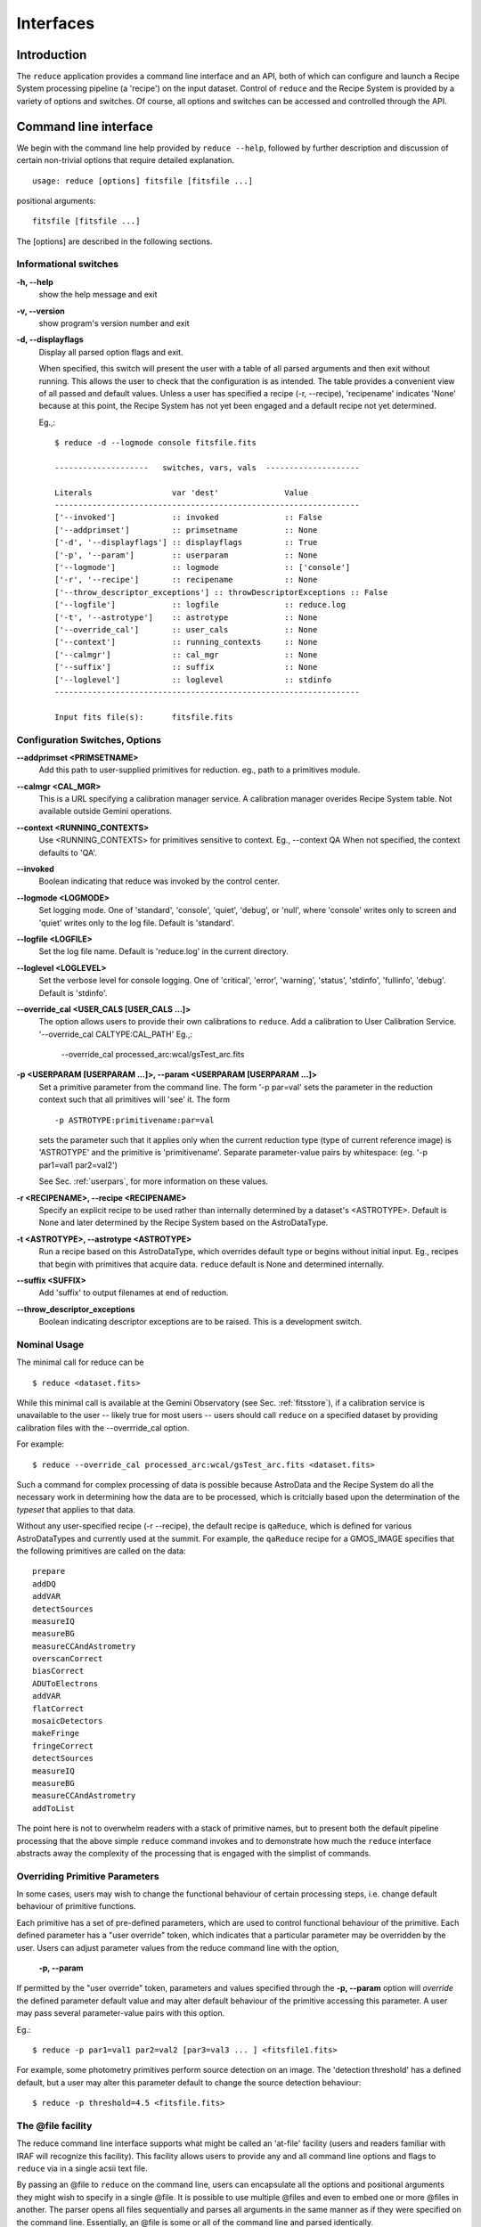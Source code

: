 .. interfaces:
.. include discuss

Interfaces
==========

Introduction
------------

The ``reduce`` application provides a command line interface and an API, both
of which can configure and launch a Recipe System processing pipeline (a 'recipe')
on the input dataset. Control of ``reduce`` and the Recipe System is provided 
by a variety of options and switches. Of course, all options and switches 
can be accessed and controlled through the API.


Command line interface
----------------------

We begin with the command line help provided by ``reduce --help``, followed by 
further description and discussion of certain non-trivial options that require 
detailed explanation. ::

  usage: reduce [options] fitsfile [fitsfile ...]

positional arguments::

  fitsfile [fitsfile ...]

The [options] are described in the following sections.

Informational switches
++++++++++++++++++++++
**-h, --help**
    show the help message and exit

**-v, --version**
    show program's version number and exit

**-d, --displayflags**
    Display all parsed option flags and exit.

    When specified, this switch will present the user with a table of all 
    parsed arguments and then exit without running. This allows the user to 
    check that the configuration is as intended. The table provides a convenient
    view of all passed and default values. Unless a user has specified a 
    recipe (-r, --recipe), 'recipename' indicates 'None' because at this point, 
    the Recipe System has not yet been engaged and a default recipe not yet
    determined.

    Eg.,::

       $ reduce -d --logmode console fitsfile.fits
       
       --------------------   switches, vars, vals  --------------------
       
       Literals			var 'dest'		Value
       -----------------------------------------------------------------
       ['--invoked'] 	        :: invoked 		:: False
       ['--addprimset'] 	:: primsetname 		:: None
       ['-d', '--displayflags'] :: displayflags 	:: True
       ['-p', '--param'] 	:: userparam 		:: None
       ['--logmode'] 		:: logmode 		:: ['console']
       ['-r', '--recipe'] 	:: recipename 		:: None
       ['--throw_descriptor_exceptions'] :: throwDescriptorExceptions :: False
       ['--logfile'] 		:: logfile 		:: reduce.log
       ['-t', '--astrotype'] 	:: astrotype 		:: None
       ['--override_cal'] 	:: user_cals 		:: None
       ['--context'] 		:: running_contexts 	:: None
       ['--calmgr'] 		:: cal_mgr 		:: None
       ['--suffix'] 		:: suffix 		:: None
       ['--loglevel'] 		:: loglevel 		:: stdinfo
       -----------------------------------------------------------------
       
       Input fits file(s):	fitsfile.fits

Configuration Switches, Options
+++++++++++++++++++++++++++++++
**--addprimset <PRIMSETNAME>** 
    Add this path to user-supplied primitives for reduction. eg., path to a 
    primitives module.

**--calmgr <CAL_MGR>**
    This is a URL specifying a calibration manager service. A calibration manager 
    overides Recipe System table. Not available outside Gemini operations.

**--context <RUNNING_CONTEXTS>**
    Use <RUNNING_CONTEXTS> for primitives sensitive to context. Eg., --context QA
    When not specified, the context defaults to 'QA'. 

**--invoked**
    Boolean indicating that reduce was invoked by the control center.

**--logmode <LOGMODE>**
    Set logging mode. One of 'standard', 'console', 'quiet', 'debug', or 'null',
    where 'console' writes only to screen and 'quiet' writes only to the log
    file. Default is 'standard'.

**--logfile <LOGFILE>**
    Set the log file name. Default is 'reduce.log' in the current directory.

**--loglevel <LOGLEVEL>**
    Set the verbose level for console logging. One of
    'critical', 'error', 'warning', 'status', 'stdinfo', 'fullinfo', 'debug'.
    Default is 'stdinfo'.

**--override_cal <USER_CALS [USER_CALS ...]>**
    The option allows users to provide their own calibrations to ``reduce``.
    Add a calibration to User Calibration Service. 
    '--override_cal CALTYPE:CAL_PATH'
    Eg.,:

      --override_cal processed_arc:wcal/gsTest_arc.fits

**-p <USERPARAM [USERPARAM ...]>, --param <USERPARAM [USERPARAM ...]>**
    Set a primitive parameter from the command line. The form '-p par=val' sets 
    the parameter in the reduction context such that all primitives will 'see' it.
    The form ::

    -p ASTROTYPE:primitivename:par=val

    sets the parameter such that it applies only when the current reduction type 
    (type of current reference image) is 'ASTROTYPE' and the primitive is 
    'primitivename'. Separate parameter-value pairs by whitespace: 
    (eg. '-p par1=val1 par2=val2')

    See Sec. :ref:`userpars`, for more information on these values.

**-r <RECIPENAME>, --recipe <RECIPENAME>**
    Specify an explicit recipe to be used rather than internally determined by
    a dataset's <ASTROTYPE>. Default is None and later determined by the Recipe 
    System based on the AstroDataType.

**-t <ASTROTYPE>, --astrotype <ASTROTYPE>**
    Run a recipe based on this AstroDataType, which overrides default type or 
    begins without initial input. Eg., recipes that begin with primitives that 
    acquire data. ``reduce`` default is None and determined internally.

**--suffix <SUFFIX>**
    Add 'suffix' to output filenames at end of reduction.

**--throw_descriptor_exceptions**
    Boolean indicating descriptor exceptions are to be raised. This is a 
    development switch.

Nominal Usage
+++++++++++++
The minimal call for reduce can be ::

   $ reduce <dataset.fits>

While this minimal call is available at the Gemini Observatory (see Sec. 
:ref:`fitsstore`), if a calibration service is unavailable to the user -- 
likely true for most users -- users should call ``reduce`` on a specified 
dataset by providing calibration files with the  --overrride_cal option. 

For example::

  $ reduce --override_cal processed_arc:wcal/gsTest_arc.fits <dataset.fits>

Such a command for complex processing of data is possible because AstroData 
and the Recipe System do all the necessary work in determining how the data are to 
be processed, which is critcially based upon the determination of the `typeset` 
that applies to that data.

Without any user-specified recipe (-r --recipe), the default recipe is 
``qaReduce``, which is defined for various AstroDataTypes and currently used at 
the summit. For example, the ``qaReduce`` recipe for a GMOS_IMAGE specifies that 
the following primitives are called on the data::

 prepare
 addDQ
 addVAR
 detectSources
 measureIQ
 measureBG
 measureCCAndAstrometry
 overscanCorrect
 biasCorrect
 ADUToElectrons
 addVAR
 flatCorrect
 mosaicDetectors
 makeFringe
 fringeCorrect
 detectSources
 measureIQ
 measureBG
 measureCCAndAstrometry
 addToList

The point here is not to overwhelm readers with a stack of primitive names, but 
to present both the default pipeline processing that the above simple ``reduce`` 
command invokes and to demonstrate how much the ``reduce`` interface abstracts 
away the complexity of the processing that is engaged with the simplist of 
commands.

.. _userpars:

Overriding Primitive Parameters
+++++++++++++++++++++++++++++++

In some cases, users may wish to change the functional behaviour of certain 
processing steps, i.e. change default behaviour of primitive 
functions.

Each primitive has a set of pre-defined parameters, which are used to control 
functional behaviour of the primitive. Each defined parameter has a "user 
override" token, which indicates that a particular parameter may be overridden 
by the user. Users can adjust parameter values from the reduce command line with 
the option,

    **-p, --param**

If permitted by the "user override" token, parameters and values specified 
through the **-p, --param** option will `override` the defined 
parameter default value and may alter default behaviour of the primitive 
accessing this parameter. A user may pass several parameter-value pairs with 
this option.

Eg.::

  $ reduce -p par1=val1 par2=val2 [par3=val3 ... ] <fitsfile1.fits>

For example, some photometry primitives perform source detection on an image. 
The 'detection threshold' has a defined default, but a user may alter this 
parameter default to change the source detection behaviour::

  $ reduce -p threshold=4.5 <fitsfile.fits>

.. dev of parameter viewer ..

.. _atfile:

The @file facility
++++++++++++++++++

The reduce command line interface supports what might be called an 'at-file' 
facility (users and readers familiar with IRAF will recognize this facility). 
This facility allows users to provide any and all command line options and flags 
to ``reduce`` via in a single acsii text file.

By passing an @file to ``reduce`` on the command line, users can encapsulate all 
the options and positional arguments they might wish to specify in a single 
@file. It is possible to use multiple @files and even to embed one or more 
@files in another. The parser opens all files sequentially and parses
all arguments in the same manner as if they were specified on the command line.
Essentially, an @file is some or all of the command line and parsed identically.

To illustrate the convenience provided by an '@file', let us begin with an 
example `reduce` command line that has a number of arguments::

  $ reduce -p GMOS_IMAGE:contextReport:tpar=100 GMOS_IMAGE:contextReport:report_inputs=True 
    -r recipe.ArgsTest --context qa S20130616S0019.fits N20100311S0090.fits

Ungainly, to be sure. Here, two (2) `user parameters` are being specified 
with **-p**, a `recipe` with **-r**, and a `context` argument is specified 
to be **qa** . This can be wrapped in a plain text @file called 
`reduce_args.par`::

   S20130616S0019.fits
   N20100311S0090.fits
   --param
   GMOS_IMAGE:contextReport:tpar=100
   GMOS_IMAGE:contextReport:report_inputs=True
   -r recipe.ArgsTests
   --context qa

This then turns the previous reduce command line into something a little more 
`keyboard friendly`::

  $ reduce @reduce_args.par

The order of these arguments is irrelevant. The parser will figure out what is 
what. The above file could be thus written like::

  -r recipe.ArgsTests
  --param
  GMOS_IMAGE:contextReport:tpar=100
  GMOS_IMAGE:contextReport:report_inputs=True
  --context qa
  S20130616S0019.fits
  N20100311S0090.fits

.. note:: Comments are accommodated, both line and in-line. '=' signs `may` be 
	  used but this has meaning only for arguments that expect unitary 
          values. The '=' is entirely unnecessary.

	  White space is the only significant separator of arguments: spaces, 
	  tabs, newlines are all equivalent when argument parsing. This means 
	  the user can 'arrange' their @file for clarity.

	  Eg., a more readable version of the above file might be written as::

	    # reduce parameter file
	    # yyyy-mm-dd
	    # GDPSG 
	    
	    # Spec the recipe
	    -r 
	        recipe.ArgsTests  # test recipe
	    
	    # primitive parameters here
	    # These are 'untyped', i.e. global
	    --param
	        tpar=100
	        report_inputs=True
	    
	    --context 
	        qa                # QA context
	    
	    S20130616S0019.fits
	    N20100311S0090.fits

All the above  examples of ``reduce_args.par`` are equivalently parsed. Which, 
of course, users may check by adding the **-d** flag::

  $ reduce -d @redpars.par
  
  --------------------   switches, vars, vals  --------------------

  Literals			var 'dest'		Value
  -----------------------------------------------------------------
  ['--invoked'] 		:: invoked 		:: False
  ['--addprimset'] 		:: primsetname 		:: None
  ['-d', '--displayflags'] 	:: displayflags 	:: True
  ['-p', '--param'] 		:: userparam 		:: ['tpar=100', 'report_inputs=True']
  ['--logmode'] 		:: logmode 		:: standard
  ['-r', '--recipe'] 		:: recipename 		:: ['recipe.ArgTests']
  ['--throw_descriptor_exceptions'] :: throwDescriptorExceptions 	:: False
  ['--logfile'] 		:: logfile 		:: reduce.log
  ['-t', '--astrotype'] 	:: astrotype 		:: None
  ['--override_cal'] 		:: user_cals 		:: None
  ['--context'] 		:: running_contexts 	:: ['QA']
  ['--calmgr'] 			:: cal_mgr 		:: None
  ['--suffix'] 			:: suffix 		:: None
  ['--loglevel'] 		:: loglevel 		:: stdinfo
  -----------------------------------------------------------------

  Input fits file(s):	S20130616S0019.fits
  Input fits file(s):	N20100311S0090.fits

Recursive @file processing
++++++++++++++++++++++++++

As implemented, the @file facility will recursively handle, and process 
correctly, other @file specifications that appear in a passed @file or 
on the command line. For example, we may have another file containing a 
list of fits files, separating the command line flags from the positional 
arguments.

We have a plain text 'fitsfiles' containing the line::

  test_data/S20130616S0019.fits

We can indicate that this file is to be consumed with the prefix character 
"@" as well. In this case, the 'reduce_args.par' file could thus appear::

  # reduce test parameter file 
  
  @fitsfiles       # file with fits files
  
  # AstroDataType
  -t GMOS_IMAGE
  
  # primitive parameters.  
  --param
      report_inputs=True
      tpar=99
      FOO=BAR

  # Spec the recipe
  -r recipe.ArgTests

The parser will open and read the @fitsfiles, consuming those lines in the 
same way as any other command line arguments. Indeed, such a file need not only 
contain fits files (positional arguments), but other arguments as well. This is 
recursive. That is, the @fitsfiles can contain other at-files", which can contain 
other "at-files", which can contain ..., `ad infinitum`. These will be processed 
serially.

As stipulated earlier, because the @file facility provides arguments equivalent 
to those that appear on the command line, employment of this facility means that 
a reduce command line could assume the form::

   $ reduce @parfile @fitsfiles

or equally::

   $ reduce @fitsfiles @parfile

where 'parfile' could contain the flags and user parameters, and 'fitsfiles' 
could contain a list of datasets.

Eg., fitsfiles comprises the one line::

  test_data/N20100311S0090.fits

while parfile holds all other specifications::

  # reduce test parameter file
  # GDPSG
  
  # AstroDataType
  -t GMOS_IMAGE
  
  # primitive parameters.
  --param 
      report_inputs=True
      tpar=99            # This is a test parameter
      FOO=BAR            # This is a test parameter
  
  # Spec the recipe
  -r recipe.ArgTests


Overriding @file values
+++++++++++++++++++++++
The ``reduce`` application employs a customized command line parser such that 
the command line option 

**-p** or **--param**

will accumulate a set of parameters `or` override a particular parameter. 
This may be seen when a parameter is specified in a user @file and then 
specified on the command line. For unitary value arguments, the command line 
value will `override` the @file value.

It is further specified that if one or more datasets (i.e. positional arguments) 
are passed on the command line, `all fits files appearing as positional arguments` 
`in the parameter file will be replaced by the command line arguments.`

Using the parfile above,

Eg. 1)  Accumulate a new parameter::

  $ reduce @parfile --param FOO=BARSOOM
  
  parsed options:
  --------------------
  AstroDataType: GMOS_IMAGE
  FITS files:    ['S20130616S0019.fits', 'N20100311S0090.fits']
  Parameters:    tpar=100, report_inputs=True, FOO=BARSOOM
  RECIPE:        recipe.ArgsTest

Eg. 2) Override a parameter in the @file::

  $ reduce @parfile --param tpar=99
  
  parsed options:
  --------------------
  AstroDataType: GMOS_IMAGE
  FITS files:    ['S20130616S0019.fits', 'N20100311S0090.fits']
  Parameters:    tpar=99, report_inputs=True
  RECIPE:        recipe.ArgsTest

Eg. 3) Override the recipe::

  $ reduce @parfile -r=recipe.FOO
  
  parsed options:
  --------------------
  AstroDataType:    GMOS_IMAGE
  FITS files:       ['S20130616S0019.fits', 'N20100311S0090.fits']
  Parameters:       tpar=100, report_inputs=True
  RECIPE:           recipe.FOO

Eg. 4) Override a recipe and specify another fits file ::

  $ reduce @parfile -r=recipe.FOO test_data/N20100311S0090_1.fits
  
  parsed options:
  --------------------
  AstroDataType:    GMOS_IMAGE
  FITS files:       ['test_data/N20100311S0090_1.fits']
  Parameters:       tpar=100, report_inputs=True
  RECIPE:           recipe.FOO


Application Programming Interface (API)
---------------------------------------
.. note:: The following sections discuss and describe programming interfaces
          available on ``reduce`` and the underlying class Reduce.

The ``reduce`` application is essentially a skeleton script providing the 
described command line interface. After parsing the command line, the script 
then passes the parsed arguments to its main() function, which in turn calls 
the Reduce() class constructor with "args". Class Reduce() is defined 
in the module ``coreReduce.py``. ``reduce`` and class Reduce are both 
scriptable, as the following discussion will illustrate.

.. _main:

reduce.main()
+++++++++++++

The main() function of reduce receives one (1) parameter that is a Namespace 
object as returned by a call on ArgumentParser.parse_args(). Specific to reduce, 
the caller can supply this object by a call on the parseUtils.buildParser() 
function, which returns a fully defined reduce parser. As usual, the parser 
object should then be called with the parse_args() method to return a valid 
reduce parser Namespace. Since there is no interaction with sys.argv, as in 
a command line call, all Namespace attributes have only their defined default 
values. It is for the caller to set these values as needed.

As the example below demonstrates, once the "args" Namespace object is 
instantiated, a caller can set any arguments as needed. Bu they must be set 
to the correct type. The caller should examine the various "args" types to 
determine how to set values. For example, args.files is type list, whereas 
args.recipename is type string.

Eg.,

    >>> from astrodata.adutils.reduceutils import reduce
    >>> from astrodata.adutils.reduceutils import parseUtils
    >>> args = parseUtils.buildParser("Reduce,v2.0").parse_args()
    >>> args.files
    []
    >>> args.files.append('S20130616S0019.fits')
    >>> args.recipename = "recipe.FOO"
    >>> reduce.main(args)
    --- reduce, v2.0 ---
    Starting Reduction on set #1 of 1
    Processing dataset(s):
    S20130616S0019.fits
    ...

Processing will proceed as usual.

Class Reduce and the runr() method
++++++++++++++++++++++++++++++++++

Class Reduce is defined in ``astrodata.adutils.reduceutils`` module, 
``coreReduce.py``.

The reduce.main() function serves mainly as a callable for the command line 
interface. While main() is callable by users supplying the correct "args" 
parameter (See :ref:`main`), the Reduce() class is also callable and 
can be used directly, and more appropriately. Callers need not supply an "args" 
parameter to the class constructor. The instance of Reduce will have all the 
same arguments as in a command line scenario, available as attributes on the 
instance. Once an instance of Reduce() is instantiated and instance attributes 
set as needed, there is one (1) method to call, **runr()**. This is the only 
public method on the class.

.. note:: When using Reduce() directly, callers must configure their own logger. 
	  Reduce() does not configure logutils prior to using a logger as 
	  returned by logutils.get_logger(). The following example will illustrate 
	  how this is easily done. It is `highly recommended` that callers
	  configure the logger. 

Eg.,

>>> from astrodata.adutils.reduceutils.coreReduce import Reduce
>>> reduce = Reduce()
>>> reduce.files
[]
>>> reduce.files.append('S20130616S0019.fits')
>>> reduce.files
['S20130616S0019.fits']

Once an instance of Reduce has been made, callers can then configure logutils 
with the appropriate settings supplied on the instance. This is precisely what 
``reduce`` does when it configures logutils.

>>> from astrodata.adutils import logutils
>>> logutils.config(file_name=reduce.logfile, mode=reduce.logmode, 
                    console_lvl=reduce.loglevel)

At this point, the caller is able to call the runr() method on the "reduce" 
instance.

   >>> reduce.runr()
   All submitted files appear valid
   Starting Reduction on set #1 of 1
   Processing dataset(s):
   S20130616S0019.fits
   ...

Processing will then proceed in the usual manner.
